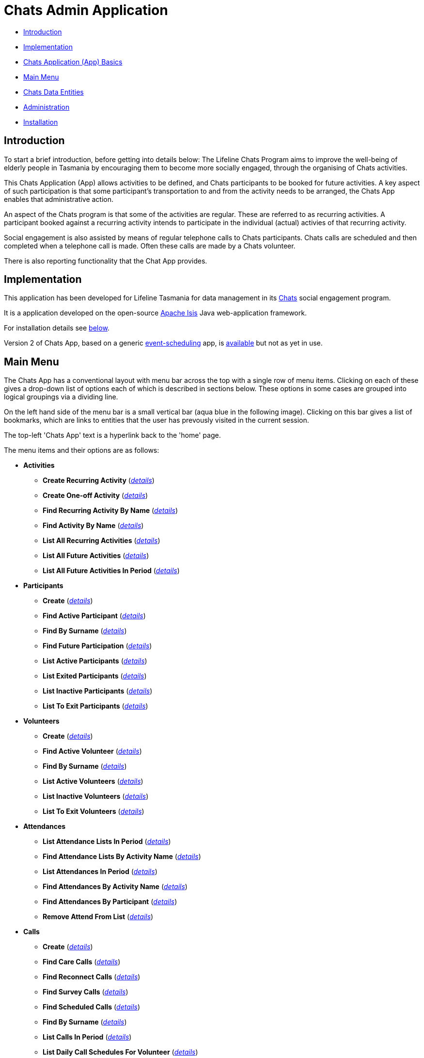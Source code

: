 
= Chats Admin Application

<<<

* <<Introduction,Introduction>>
* <<Implementation,Implementation>>
* <<ChatsAppBasics,Chats Application (App) Basics>>
* <<MainMenu,Main Menu>>
* <<ChatsDataEntities,Chats Data Entities>>
* <<Administration,Administration>>
* <<Installation,Installation>>

[#Introduction]
== Introduction

To start a brief introduction, before getting into details below: The Lifeline Chats Program aims to 
improve the well-being of elderly people in Tasmania by encouraging them to become more socially 
engaged, through the organising of Chats [underline]#activities#.

This Chats Application (App) allows activities to be defined, and Chats [underline]#participants# to
 be booked for future activities. A key aspect of such participation is that some participant's 
 transportation to and from the activity needs to be arranged, the Chats App enables that
  administrative action.

An aspect of the Chats program is that some of the activities are regular. These are referred to as
 [underline]#recurring activities#. A participant booked against a recurring activity intends to 
 participate in the individual (actual) activies of that recurring activity.

Social engagement is also assisted by means of regular telephone calls to Chats participants. Chats 
[underline]#calls# are scheduled and then completed when a telephone call is made. Often these calls
 are made by a Chats [underline]#volunteer#.

There is also reporting functionality that the Chat App provides. 

[#Implementation]
== Implementation

This application has been developed for Lifeline Tasmania for data management in its 
https://www.lifeline.org.au/tasmania/chats-program[Chats] social engagement program. 

It is a application developed on the open-source http://isis.apache.org/[Apache Isis] Java 
web-application framework.

For installation details see <<Installation,below>>.

Version 2 of Chats App, based on a generic 
https://github.com/Stephen-Cameron-Data-Services/event-schedule[event-scheduling] app, 
is https://github.com/Stephen-Cameron-Data-Services/isis-chats/tree/chats2[available] but not as yet
in use.

[#MainMenu]
== Main Menu

The Chats App has a conventional layout with menu bar across the top with a single row of menu items.
Clicking on each of these gives a drop-down list of options each of which is described in sections 
below. These options in some cases are grouped into logical groupings via a dividing line.

On the left hand side of the menu bar is a small vertical bar (aqua blue in the following image). 
Clicking on this bar gives a list of bookmarks, which are links to entities that the user has prevously
visited in the current session.

The top-left 'Chats App' text is a hyperlink back to the 'home' page.

The menu items and their options are as follows:

* *Activities*
** *Create Recurring Activity* (<<Menu_CreateRecurringActivity, _details_>>)
** *Create One-off Activity* (<<Menu_CreateOneoffActivity, _details_>>)
** *Find Recurring Activity By Name*  (<<Menu_CreateOneoffActivity, _details_>>)
** *Find Activity By Name*  (<<Menu_FindActivityByName, _details_>>)
** *List All Recurring Activities*  (<<Menu_ListAllRecurringActivities, _details_>>)
** *List All Future Activities*  (<<Menu_ListAllFutureActivities, _details_>>)
** *List All Future Activities In Period*  (<<Menu_ListAllFutureActivitiesInPeriod, _details_>>)
* *Participants*
** *Create* (<<Menu_CreateParticipant, _details_>>)
** *Find Active Participant* (<<Menu_FindActiveParticipant, _details_>>)
** *Find By Surname* (<<Menu_FindBySurname, _details_>>)
** *Find Future Participation* (<<Menu_FindFutureParticipation, _details_>>)
** *List Active Participants* (<<Menu_ListActiveParticipants, _details_>>)
** *List Exited Participants* (<<Menu_ListExitedParticipants, _details_>>)
** *List Inactive Participants* (<<Menu_ListInactiveParticipants, _details_>>)
** *List To Exit Participants* (<<Menu_ListToExitParticipants, _details_>>)
* *Volunteers*
** *Create*  (<<Menu_CreateVolunteer, _details_>>)
** *Find Active Volunteer*  (<<Menu_FindActiveVolunteer, _details_>>)
** *Find By Surname*  (<<Menu_FindVolunteerBySurname, _details_>>)
** *List Active Volunteers*  (<<Menu_ListActiveVolunteers, _details_>>)
** *List Inactive Volunteers*  (<<Menu_ListInactiveVolunteers, _details_>>)
** *List To Exit Volunteers*  (<<Menu_ListToExitVolunteers, _details_>>)
* *Attendances*
** *List Attendance Lists In Period*  (<<Menu_ListAttendanceListsInPeriod, _details_>>)
** *Find Attendance Lists By Activity Name*  (<<Menu_FindAttendanceListsByActivityName, _details_>>)
** *List Attendances In Period*  (<<Menu_ListAttendancesInPeriod, _details_>>)
** *Find Attendances By Activity Name*  (<<Menu_FindAttendancesByActivityName, _details_>>)
** *Find Attendances By Participant*  (<<Menu_FindAttendancesByParticipant, _details_>>)
** *Remove Attend From List*  (<<Menu_RemoveAttendFromList, _details_>>)
* *Calls*
** *Create* (<<Menu_CreateCall, _details_>>)
** *Find Care Calls* (<<Menu_FindCareCalls, _details_>>)
** *Find Reconnect Calls* (<<Menu_FindReconnectCalls, _details_>>)
** *Find Survey Calls* (<<Menu_FindSurveyCalls, _details_>>)
** *Find Scheduled Calls* (<<Menu_FindScheduledCalls, _details_>>)
** *Find By Surname* (<<Menu_FindBySurname, _details_>>)
** *List Calls In Period* (<<Menu_ListCallsInPeriod, _details_>>)
** *List Daily Call Schedules For Volunteer* (<<Menu_ListDailyCallSchedulesForVolunteer, _details_>>)
** *Create Calendar Day Call Schedule* (<<Menu_CreateCalendarDayCallSchedule, _details_>>)
* *Reports*
** *Find Participants Call's And Attendances* (<<Menu_FindParticipantsCallsAndAttendances, _details_>>)
** *List Participant Involvement In Period* (<<Menu_ListParticipantInvolvementInPeriod, _details_>>)
** *List Participant Involvement In Period Totals* (<<Menu_ListParticipantInvolvementInPeriod Totals, _details_>>)
** *Find Volunteer's Times* (<<Menu_FindVolunteersTimes, _details_>>)
** *List Volunteer Involvement In Period* (<<Menu_ListVolunteerInvolvementInPeriod, _details_>>)
** *List Volunteer Involvement In Period Totals* (<<Menu_ListVolunteerInvolvementInPeriodTotals, _details_>>)
** *Find Most Inactive Participant* (<<Menu_FindMostInactiveParticipant, _details_>>)
** *Find Participant Activity* (<<Menu_FindParticipantActivity, _details_>>)
** *Mail Merge Data* (<<Menu_MailMergeData, _details_>>)
** *Find Participants With Birthday Between* (<<Menu_FindParticipantsWithBirthdayBetween, _details_>>)


[#ChatsAppBasics]
== Chats Application (App) Basics

Underneath the menu bar is the body of the page, where, usually, a specific Chats data 'entity' is 
displayed. Each with an icon and title at the top, and then groups of data items and/or tables of 
child entities. Each such group and table also has a title at the top. The arrangement of items within
groups, and column orders within tables, is called the 'page layout'. 

On some types of entities, tabs are used to aid navigation within an entity. The tab labels are 
diplayed as a row under the entity title, clicking on a tab label reveals a different subset of the
 entities' data.

Navigation in Chats App is via links and icons (both are hyperlinks). A link is seen as underlined 
(light-blue) text. Specific icons are used to represent different kinds or 'types' of data entities so
providing a visual cue. Icon type hyperlinks are displayed on the left of all table rows to allow the
user to 'drill down' to get a full display of the child data entity (partially displayed in the row

Another key concept in Chats App is that of [underline]#actions#. These are the grey 'buttons' that are
placed in relevant locations within the page layout. They usually have a small icon and a name to 
indicate their function. Hovering over an action button will display a message describing the action 
in more detail. Actions are the means for Chats App users to interact with an data entity.

[#ChatsDataEntities]
== Chats Data Entities

The following Chats data-model entities are described in sections below:

* <<Persons, Persons>>
* <<Activities, Activities>>
** <<One-offActivities, One-off Activities>>
** <<RecurringActivities, Recurring Activities>>
* <<Participants, Participants>>
** <<Participation, Participation>>
** <<Attendance, Attendance>>
* <<Volunteers, Volunteers>>
** <<VolunteeredTime, Volunteered Time>>
* <<ChatsCalls, Chats Calls>>

[#Persons]
=== Persons

image:https://raw.github.com/Stephen-Cameron-Data-Services/isis-chats/master/dom/src/main/java/au/com/scds/chats/dom/general/Person.png[30,30] 
A Person entity in Chats App holds the contact details, address and some other items relating to a 
specific individual person. A new person is created automatically when a participant or volunteer is 
created. Validation checks are done to see if a person with the same identifying details is present and
if they are linked to an existing participant or volunteer.

The key personal details of firstname, surname, date-of-birth and sex, which are entered at the time of
creation of a new participant (or volunteer), are what are used to identify a unique person. The
contact details and address of the person are displayed and can be updated from their participant
record, along with the other data that is participant related. Other person data is needed but this
described in the <<Administration,Administration>> section.

[#Activities]
=== Activities

Activities are scheduled by Chats Administrators in the Chats App. There are two ways to create an 
Activity, either as a [underline]#One-off Activity# or by first creating a 
[underline]#Recurring Activity# as a 'parent' and then by scheduling 'child' activities off that parent.

When looking at a list of activities from a search, both the one-off and child activities are seen, as
they are basically the same, but have a slightly different icon the 'parented' activities having a 
yellow background 
image:https://raw.github.com/Stephen-Cameron-Data-Services/isis-chats/master/dom/src/main/java/au/com/scds/chats/dom/activity/ParentedActivityEvent.png[20,20]
 (more details below). A separate search for recurring activities is provided.

Activities have child [underline]#participations# and [underline]#attendances#, a participation is
essentially an intention to attend an activity (a 'booking') and an attendance is essentially actual
attendance by the participant at the activity. There are a few reasons for  separating these two, one
reason is that recurring activity parents and children have participations but only children have 
attendances.

[#One-offActivities]
==== One-off Activities 
image:https://raw.github.com/Stephen-Cameron-Data-Services/isis-chats/master/dom/src/main/java/au/com/scds/chats/dom/activity/ActivityEvent.png[30,30] 
These kinds of activities are the base kind, they are created from the 'Activities' menu option 
'Create One-off Activity'. 

Enter a name and a date-time - two mandatory properties. Optionally enter a dfferent DEX 'Case' ID
 (name) for DEX reporting purposes, if you don't one will be created from the mandatory name. DEX Case
  Id has a limit of 30??? characters, but the prompt allows 25.

image::https://raw.github.com/Stephen-Cameron-Data-Services/isis-chats/master/images/OneoffActivity_GeneralTab.png[link="https://raw.github.com/Stephen-Cameron-Data-Services/isis-chats/master/images/OneoffActivity_GeneralTab.png"]

[#RecurringActivities]
==== Recurring Activities
image:https://raw.github.com/Stephen-Cameron-Data-Services/isis-chats/master/dom/src/main/java/au/com/scds/chats/dom/activity/RecurringActivity.png[40,40] 
In the screen capture image below a 'Meet & Make' recurring activity is shown with the 'General' tab
content visible. There are four groups of data items with headings: 'General', 'Scheduling' 'Times'
and 'Location'. Where possible these groups are standardised between entities to aid familiarity.

image::https://raw.github.com/Stephen-Cameron-Data-Services/isis-chats/master/images/RecurringActivity.png[link="https://raw.github.com/Stephen-Cameron-Data-Services/isis-chats/master/images/RecurringActivity.png"]

image::https://raw.github.com/Stephen-Cameron-Data-Services/isis-chats/master/images/RecurringActivity_ParticipationsTab.png[link="https://raw.github.com/Stephen-Cameron-Data-Services/isis-chats/master/images/RecurringActivity_ParticipationsTab.png"]

image:https://raw.github.com/Stephen-Cameron-Data-Services/isis-chats/master/dom/src/main/java/au/com/scds/chats/dom/activity/ParentedActivityEvent.png[40,40]

[#Participants]
=== Participants

[#Participation]
==== Participation

[#Attendance]
==== Attendance

[#Volunteers]
=== Volunteers

[#VolunteeredTime]
==== Volunteered Time

[#ChatsCalls]
=== Chats Calls

[#Administration]
== Administration

[#RegionnAdministration]
=== Regions

Regions are an important part of the Chats App. Most Chats data entities have an assigned region (SOUTH,
 NORTH, NORTH-WEST) and these values get used to control what data is visible to Chats App users.

The way this happens is through use of a security module installed as an extra "add-on" to the Apache 
Isis framework. Basically the framework determines a 'path' for each entity and compares that calculated
 path (essentially the region's name) to a path defined for each App user in the security module. If 
 there is a match then the user is allowed to see that entity. See the <<UserAdministration, Users and
  Security>> section for more details.

[#PersonAdministration]
=== Persons

[#StatusAdministration]
=== Participant & Volunteer Status

[#UserAdministration]
=== Users and Security

The http://platform.incode.org/modules/spi/security/spi-security.html[Incode Security Module], an 
add-on module for Apache Isis, is used by Chats App. It allows control of Users, Roles and Permissions.
 Chats App also makes use of its 
 http://platform.incode.org/modules/spi/security/spi-security.html#_applicationtenancy_using_paths[Application Tenancy] via "paths" capability to restrict data visibility between Chats regions.

////

image::https://raw.github.com/Stephen-Cameron-Data-Services/isis-chats/master/images/activity-menu.png[link="https://raw.github.com/Stephen-Cameron-Data-Services/isis-chats/master/images/activity-menu.png"]



image::https://raw.github.com/Stephen-Cameron-Data-Services/isis-chats/master/images/recurring-activity-update-general.png[link="https://raw.github.com/Stephen-Cameron-Data-Services/isis-chats/master/images/recurring-activity-update-general.png"]

image::https://raw.github.com/Stephen-Cameron-Data-Services/isis-chats/master/images/participants-menu.png[link="https://raw.github.com/Stephen-Cameron-Data-Services/isis-chats/master/images/participants-menu.png"]

image::https://raw.github.com/Stephen-Cameron-Data-Services/isis-chats/master/images/volunteers-menu.png[link="https://raw.github.com/Stephen-Cameron-Data-Services/isis-chats/master/images/volunteers-menu.png"]

image::https://raw.github.com/Stephen-Cameron-Data-Services/isis-chats/master/images/attendances-menu.png[link="https://raw.github.com/Stephen-Cameron-Data-Services/isis-chats/master/images/attendances-menu.png"]

image::https://raw.github.com/Stephen-Cameron-Data-Services/isis-chats/master/images/calls-menu.png[link="https://raw.github.com/Stephen-Cameron-Data-Services/isis-chats/master/images/calls-menu.png"]

image::https://raw.github.com/Stephen-Cameron-Data-Services/isis-chats/master/images/reports-menu.png[link="https://raw.github.com/Stephen-Cameron-Data-Services/isis-chats/master/images/reports-menu.png"]

image::https://raw.github.com/Stephen-Cameron-Data-Services/isis-chats/master/images/notes-menu.png[link="https://raw.github.com/Stephen-Cameron-Data-Services/isis-chats/master/images/notes-menu.png"]

////

[#Installation]
== Installation                                                                                                                                                                                                                                                                                                                                                                                                                                                                                                                                                                                                                                                                                                                                                                                                                                                                                                                                                                                                                                                                                                                                                                                                                                                                                                                                                                                                                                                                                                                                                                                                                                                                                                                                                                                                                                                                                                                                                                                                                                                                                                                                                                                                                                                                                                                                                                                                                                                                                                                                                                                                                                                                                                                                                                                                                                                                                                                                                                                                                                                                                                                                                                                                                                                                                                                                                                                                                                                                                                                                                                                                                                                                                                                                                                                                                                                                                                                                                                                                                                                                                                                                                                                                                                                                                                                                                                                                                                                                                                                                                                                                                                                                                                                                                                                                                                                                                                                                                                                                                                                                                                                                                                                                                                                                                                                                                                                                                                                                                                                                                                                                                                                                                                                                                                                                                                                                                                                                                                                                                                                                                                                                                                                                                                                                                                                                                                                                                                                                                                                                                                                                                                                                                                                                                                                                                                                                                                                                                                                                                                                                                                                                                                                                                                                                                                                                                                                                                                                                                                                                                                                                                                                                                                                                                                                                                                                                                                                                                                                                                                                                                                                                                                                                                                                                                                                                                                                                                                                                                                                                                                                                                                                                                                                                                                                                                                                                                                                                                                                                                                                                                                                                                                                                                                                                                                                                                                                                                                                                                                                                                                                                                                                                                                                                                                                                                                                                                                                                                                                                                                                                                                                                                                                                                                                                                                                                                                                                                                                                                                                                                                                                                                                                                                                                                                                                                                                                                                                                                                                                                                                                                                                                                                                                                                                                                                                                                                                                                                                                                                                                                                                                                                                                                                                                                                                                                                                                                                                                                                                                                                                                                                                                                                                                                                                                                                                                                                                                                                                                                                                                                                                                                                                                                                                                                                                                                                                                                                                                                                                                                                                                                                                                                                                                                                                                                                                                                                                                                                                                                                                                                                                                             